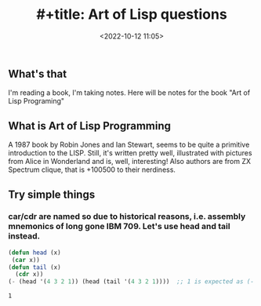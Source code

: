 #+title: #+title: Art of Lisp questions
#+date: <2022-10-12 11:05>
#+description:
#+filetags: lisp examples

** What's that
I'm reading a book, I'm taking notes. Here will be notes for the book "Art of Lisp Programing"

** What is Art of Lisp Programming
A 1987 book by Robin Jones and Ian Stewart, seems to be quite a primitive introduction to the LISP. Still, it's written pretty well, illustrated with pictures from Alice in Wonderland and is, well, interesting! Also authors are from ZX Spectrum clique, that is +100500 to their nerdiness.
** Try simple things
*** car/cdr are named so due to historical reasons, i.e. assembly mnemonics of long gone IBM 709. Let's use *head* and *tail* instead.
#+begin_src lisp :results value :wrap src results  :exports both
(defun head (x)
 (car x))
(defun tail (x)
  (cdr x))
(- (head '(4 3 2 1)) (head (tail '(4 3 2 1))))  ;; 1 is expected as (- 4 3)
#+end_src

#+RESULTS:
#+begin_src results
1
#+end_src
